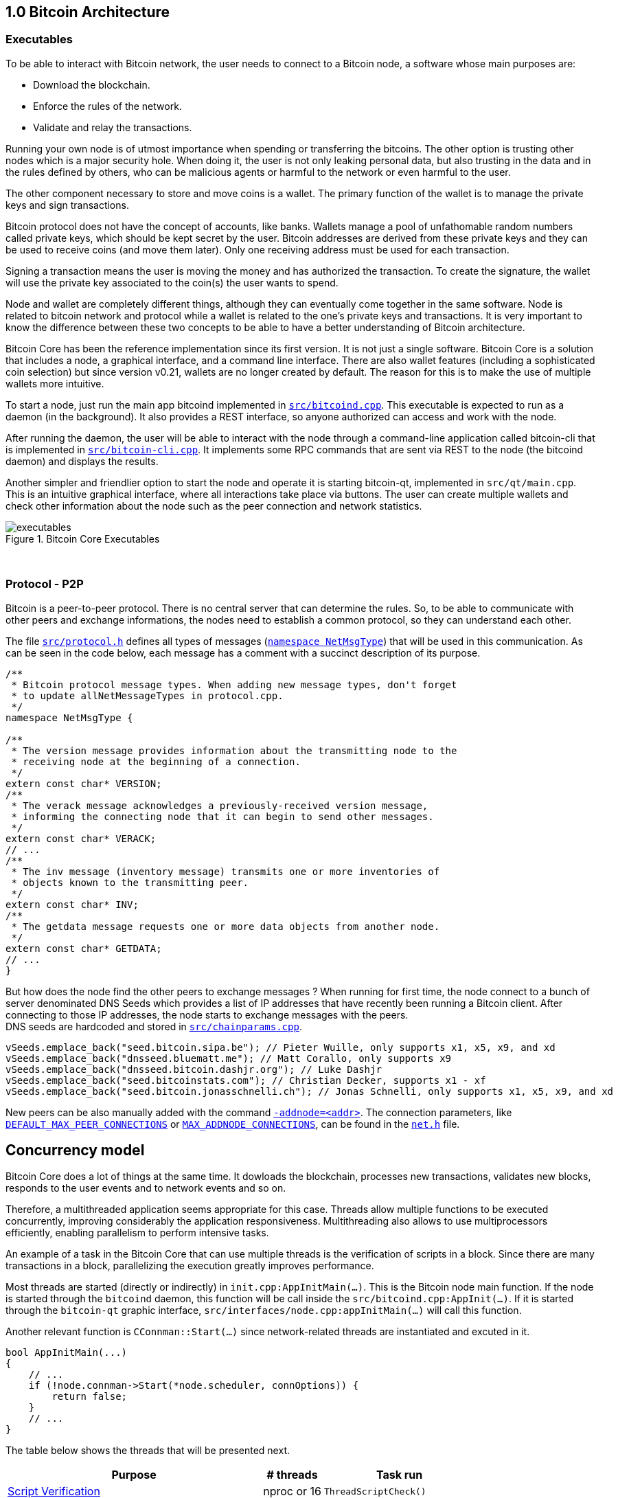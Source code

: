 [[bitcoin-architecture]]
== 1.0 Bitcoin Architecture

=== Executables

To be able to interact with Bitcoin network, the user needs to connect to a Bitcoin node, a software whose main purposes are:

* Download the blockchain.
* Enforce the rules of the network.
* Validate and relay the transactions.

Running your own node is of utmost importance when spending or transferring the bitcoins. The other option is trusting other nodes which is a major security hole. When doing it, the user is not only leaking personal data, but also trusting in the data and in the rules defined by others, who can be malicious agents or harmful to the network or even harmful to the user.

The other component necessary to store and move coins is a wallet. The primary function of the wallet is to manage the private keys and sign transactions.

Bitcoin protocol does not have the concept of accounts, like banks. Wallets manage a pool of unfathomable random numbers called private keys, which should be kept secret by the user. Bitcoin addresses are derived from these private keys and they can be used to receive coins (and move them later). Only one receiving address must be used for each transaction.

Signing a transaction means the user is moving the money and has authorized the transaction. To create the signature, the wallet will use the private key associated to the coin(s) the user wants to spend.

Node and wallet are completely different things, although they can eventually come together in the same software. Node is related to bitcoin network and protocol while a wallet is related to the one’s private keys and transactions. It is very important to know the difference between these two concepts to be able to have a better understanding of Bitcoin architecture.

Bitcoin Core has been the reference implementation since its first version. It is not just a single software. Bitcoin Core is a solution that includes a node, a graphical interface, and a command line interface. There are also wallet features (including a sophisticated coin selection) but since version v0.21, wallets are no longer created by default. The reason for this is to make the use of multiple wallets more intuitive.

To start a node, just run the main app bitcoind implemented in `https://github.com/bitcoin/bitcoin/blob/v0.21.0/src/bitcoind.cpp[src/bitcoind.cpp]`. This executable is expected to run as a daemon (in the background). It also provides a REST interface, so anyone authorized can access and work with the node.

After running the daemon, the user will be able to interact with the node through a command-line application called bitcoin-cli that is implemented in `https://github.com/bitcoin/bitcoin/blob/v0.21.0/src/bitcoin-cli.cpp[src/bitcoin-cli.cpp]`. It implements some RPC commands that are sent via REST to the node (the bitcoind daemon) and displays the results.

Another simpler and friendlier option to start the node and operate it is starting bitcoin-qt, implemented in `src/qt/main.cpp`. This is an intuitive graphical interface, where all interactions take place via buttons. The user can create multiple wallets and check other information about the node such as the peer connection and network statistics. 

// ---

.Bitcoin Core Executables
image::images/chapter_1_0/executables.svg[]
[CChainParams, align="center"]

{empty} +

=== Protocol - P2P

Bitcoin is a peer-to-peer protocol. There is no central server that can determine the rules. So, to be able to communicate with other peers and exchange informations, the nodes need to establish a common protocol, so they can understand each other.

The file `https://github.com/bitcoin/bitcoin/blob/v0.21.0/src/protocol.h[src/protocol.h]` defines all types of messages (`https://github.com/bitcoin/bitcoin/blob/v0.21.0/src/protocol.h#L62[namespace NetMsgType]`) that will be used in this communication. As can be seen in the code below, each message has a comment with a succinct description of its purpose.

[source,c++]  
----
/**
 * Bitcoin protocol message types. When adding new message types, don't forget
 * to update allNetMessageTypes in protocol.cpp.
 */
namespace NetMsgType {

/**
 * The version message provides information about the transmitting node to the
 * receiving node at the beginning of a connection.
 */
extern const char* VERSION;
/**
 * The verack message acknowledges a previously-received version message,
 * informing the connecting node that it can begin to send other messages.
 */
extern const char* VERACK;
// ...
/**
 * The inv message (inventory message) transmits one or more inventories of
 * objects known to the transmitting peer.
 */
extern const char* INV;
/**
 * The getdata message requests one or more data objects from another node.
 */
extern const char* GETDATA;
// ...
}
----

But how does the node find the other peers to exchange messages ? When running for first time, the node connect to a bunch of server denominated DNS Seeds which provides a list of IP addresses that have recently been running a Bitcoin client. After connecting to those IP addresses, the node starts to exchange messages with the peers. +
DNS seeds are  hardcoded and stored in `https://github.com/bitcoin/bitcoin/blob/v0.21.0/src/chainparams.cpp[src/chainparams.cpp]`.

[source,c++]  
----
vSeeds.emplace_back("seed.bitcoin.sipa.be"); // Pieter Wuille, only supports x1, x5, x9, and xd
vSeeds.emplace_back("dnsseed.bluematt.me"); // Matt Corallo, only supports x9
vSeeds.emplace_back("dnsseed.bitcoin.dashjr.org"); // Luke Dashjr
vSeeds.emplace_back("seed.bitcoinstats.com"); // Christian Decker, supports x1 - xf
vSeeds.emplace_back("seed.bitcoin.jonasschnelli.ch"); // Jonas Schnelli, only supports x1, x5, x9, and xd
----

New peers can be also manually added with the command `https://github.com/bitcoin/bitcoin/blob/v0.21.0/src/init.cpp#L442[-addnode=<addr>]`. The connection parameters, like `https://github.com/bitcoin/bitcoin/blob/v0.21.0/src/net.h#L78[DEFAULT_MAX_PEER_CONNECTIONS]` or `https://github.com/bitcoin/bitcoin/blob/v0.21.0/src/net.h#L64[MAX_ADDNODE_CONNECTIONS]`, can be found in the `https://github.com/bitcoin/bitcoin/blob/v0.21.0/src/net.h[net.h]` file.

== Concurrency model

Bitcoin Core does a lot of things at the same time. It dowloads the blockchain, processes new transactions, validates new blocks, responds to the user events and to network events and so on. 

Therefore, a multithreaded application seems appropriate for this case. Threads allow multiple functions to be executed concurrently, improving considerably the application responsiveness. Multithreading also allows to use multiprocessors efficiently, enabling parallelism to perform intensive tasks.

An example of a task in the Bitcoin Core that can use multiple threads is the verification of scripts in a block. Since there are many transactions in a block, parallelizing the execution greatly improves performance.

Most threads are started (directly or indirectly) in `init.cpp:AppInitMain(...)`. This is the Bitcoin node main function. If the node is started through the `bitcoind` daemon, this function will be call inside the `src/bitcoind.cpp:AppInit(...)`. If it is started through the `bitcoin-qt` graphic interface, `src/interfaces/node.cpp:appInitMain(...)` will call this function.

Another relevant function is  `CConnman::Start(...)` since network-related threads are instantiated and excuted in it.

[source,c++]  
----
bool AppInitMain(...)
{
    // ...
    if (!node.connman->Start(*node.scheduler, connOptions)) {
        return false;
    }
    // ...
}
----

The table below shows the threads that will be presented next.

[%autowidth]
|===
|Purpose | # threads | Task run

|<<script-verification>>
|nproc or 16
|`ThreadScriptCheck()`

|<<loading-blocks>>
|1
|`ThreadImport()`

|<<servicing-rpc-calls>>
|4 or more
|`ThreadHTTP()`

|<<load-peer-adresses-from-dns-seeds>>
|1
|`ThreadDNSAddressSeed()`

|<<send-and-receive-messages-to-and-from-peers>>
|1
|`ThreadSocketHandler()`

|<<initializing-network-connections>>
|1
|`ThreadOpenConnections()`


|<<opening-added-network-connections>>
|1
|`ThreadOpenAddedConnections()`

|<<process-messages-from-net-net-processing>>
|1
|`ThreadMessageHandler()`

|===


=== TraceThread

`https://github.com/bitcoin/bitcoin/blob/v0.21.0/src/util/system.h#L432[TraceThread]` is a wrapper for a function that just calls it once. It also names the thread and handles `https://github.com/bitcoin/bitcoin/blob/v0.21.0/src/util/system.h#L441[boost::thread_interrupted]` exception. In Bitcoin Core code, it is usually used as _fn_ argument to thread constructor `std::thread (Fn&& fn, Args&&... args)`. It is defined in `https://github.com/bitcoin/bitcoin/blob/v0.21.0/src/util/system.h[src/util/system.h]`.

[source,c++]  
----
template <typename Callable> void TraceThread(const char* name,  Callable func)
{
    util::ThreadRename(name);
    try
    {
        LogPrintf("%s thread start\n", name);
        func();
        LogPrintf("%s thread exit\n", name);
    }
    catch (const boost::thread_interrupted&)
    {
        LogPrintf("%s thread interrupt\n", name);
        throw;
    }
    catch (const std::exception& e) {
        PrintExceptionContinue(&e, name);
        throw;
    }
    catch (...) {
        PrintExceptionContinue(nullptr, name);
        throw;
    }
}
----

[[script-verification]]
=== Script Verification

The function that perform the script verification is `https://github.com/bitcoin/bitcoin/blob/v0.21.0/src/script/interpreter.cpp#L1937[bool src/script/interpreter.cpp:VerifyScript(...)]`. It is called in at least three points of the application:

* When the node receives a new transaction, which is handled by `https://github.com/bitcoin/bitcoin/blob/v0.21.0/src/net_processing.cpp#L2274[void src/net_processing.cpp:PeerManager::ProcessMessage(...)]` when the received message is a _tx_ type (`https://github.com/bitcoin/bitcoin/blob/v0.21.0/src/net_processing.cpp#L2940[if (msg_type == NetMsgType::TX)]`).

* When the node wants to broadcast a new transaction. It is done by `https://github.com/bitcoin/bitcoin/blob/v0.21.0/src/node/transaction.cpp#L29[TransactionError src/node/transaction.cpp:BroadcastTransaction(...)]`.

* When receiving a new block, `https://github.com/bitcoin/bitcoin/blob/v0.21.0/src/net_processing.cpp#L2274[void net_src/processing.cpp:PeerManager::ProcessMessage(...)]` will identify a _getblocks_ message type (`https://github.com/bitcoin/bitcoin/blob/v0.21.0/src/net_processing.cpp#L2754[if (msg_type == NetMsgType::GETBLOCKS)]`) and https://github.com/bitcoin/bitcoin/blob/v0.21.0/src/net_processing.cpp#L2779[will call] `https://github.com/bitcoin/bitcoin/blob/v0.21.0/src/validation.cpp#L2744[bool src/validation.cpp:CChainState::ActivateBestChain(...)]`.

In the fist two case, `https://github.com/bitcoin/bitcoin/blob/v0.21.0/src/validation.cpp#L1062[static bool validation.cpp:AcceptToMemoryPool(...)]` function is called to handle the new transaction, as can be seen in `https://github.com/bitcoin/bitcoin/blob/v0.21.0/src/net_processing.cpp#L3006[ProcessMessage(...)]` and `https://github.com/bitcoin/bitcoin/blob/v0.21.0/src/node/transaction.cpp#L66[BroadcastTransaction(...)]`. It will try to add the transaction to mempool. In the last case, the function that will handle the new block is `https://github.com/bitcoin/bitcoin/blob/v0.21.0/src/validation.cpp#L1946[bool src/validation.cpp:CChainState::ConnectBlock(...)]`. Both of them end up calling `https://github.com/bitcoin/bitcoin/blob/v0.21.0/src/validation.cpp#L1516[src/validation.cpp:bool CheckInputScripts(...)]`.

`https://github.com/bitcoin/bitcoin/blob/v0.21.0/src/validation.cpp#L1516[CheckInputScripts(...)]` validates the scripts of all the inputs of the `const CTransaction& tx` transaction passed as parameter. However, the relevant parameter in this context is the `https://github.com/bitcoin/bitcoin/blob/v0.21.0/src/validation.cpp#L201[std::vector<CScriptCheck> *pvChecks = nullptr]`. `https://github.com/bitcoin/bitcoin/blob/v0.21.0/src/validation.h#L252[CScriptCheck]` is a closure representing one script verification and it stores references to the spending transaction.

[source,c++]  
----
class CScriptCheck
{
    private:
        CTxOut m_tx_out;
        const CTransaction *ptxTo;
        unsigned int nIn;
        unsigned int nFlags;
        bool cacheStore;
        ScriptError error;
        PrecomputedTransactionData *txdata;
    // ...
}
----

The `https://github.com/bitcoin/bitcoin/blob/v0.21.0/src/validation.h#L252[CScriptCheck]` method that matters is the `https://github.com/bitcoin/bitcoin/blob/v0.21.0/src/validation.cpp#L1464[bool src/validation.cpp:CScriptCheck::operator()()]`. It overloads the operator `()` and perform the script validation (`https://github.com/bitcoin/bitcoin/blob/v0.21.0/src/validation.cpp#L1467[VerifyScript(...)]`).

[source,c++]  
----
bool CScriptCheck::operator()() {
    const CScript &scriptSig = ptxTo->vin[nIn].scriptSig;
    const CScriptWitness *witness = &ptxTo->vin[nIn].scriptWitness;
    return VerifyScript(scriptSig, m_tx_out.scriptPubKey, witness, nFlags, CachingTransactionSignatureChecker(ptxTo, nIn, m_tx_out.nValue, cacheStore, *txdata), &error);
}
----

So if the `https://github.com/bitcoin/bitcoin/blob/v0.21.0/src/validation.cpp#L1561[std::vector<CScriptCheck> *pvChecks]` is not null, the  `https://github.com/bitcoin/bitcoin/blob/v0.21.0/src/validation.cpp#L1516[CheckInputScripts(...)]` will add each script validation (`https://github.com/bitcoin/bitcoin/blob/v0.21.0/src/validation.cpp#L1560[CScriptCheck check]`) to the vector, so they can be executed in parallel. Otherwise, the script is verified immediately.

[source,c++]  
----
bool CheckInputScripts(const CTransaction& tx, ..., std::vector<CScriptCheck> *pvChecks) EXCLUSIVE_LOCKS_REQUIRED(cs_main)
{
    // ...
    for (unsigned int i = 0; i < tx.vin.size(); i++) {
        CScriptCheck check(txdata.m_spent_outputs[i], tx, i, flags, cacheSigStore, &txdata);
        if (pvChecks) {
            pvChecks->push_back(CScriptCheck());
            check.swap(pvChecks->back());
        } else if (!check()) {
            // ...
        }
        // ...
    }
    // ...
}
----

The only function that makes use of script validation parallelization is the aforementioned `https://github.com/bitcoin/bitcoin/blob/v0.21.0/src/validation.cpp#L1946[bool CChainState::ConnectBlock(...)]` due to the quantity of transactions in a block. If the `https://github.com/bitcoin/bitcoin/blob/v0.21.0/src/validation.cpp#L2134[g_parallel_script_checks]` is true, the script verification vector that has been filled in `CheckInputScripts(...)` is allocated in  `https://github.com/bitcoin/bitcoin/blob/v0.21.0/src/validation.cpp#L2134[CCheckQueueControl<CScriptCheck> control(...)]`. The `https://github.com/bitcoin/bitcoin/blob/v0.21.0/src/validation.cpp#L2218[control.Wait()]` initiates the their execution and wait for the end. +
`https://github.com/bitcoin/bitcoin/blob/v0.21.0/src/validation.cpp#L135[g_parallel_script_checks]` is a global parameter and it will be better detailed soon.

[source,c++]  
----
bool CChainState::ConnectBlock(const CBlock& block, ...)
{
    // ...
    CCheckQueueControl<CScriptCheck> control(fScriptChecks && g_parallel_script_checks ? &scriptcheckqueue : nullptr);
    // ...

    for (unsigned int i = 0; i < block.vtx.size(); i++)
    {
        if (!tx.IsCoinBase())
        {
            std::vector<CScriptCheck> vChecks;
            if (!CheckInputScripts(tx,..., g_parallel_script_checks ? &vChecks : nullptr)) { /*...*/ }
            control.Add(vChecks);  
        }
    }

    if (!control.Wait()) {
        LogPrintf("ERROR: %s: CheckQueue failed\n", __func__);
        return state.Invalid(BlockValidationResult::BLOCK_CONSENSUS, "block-validation-failed");
    }
}
----

The code that will be excute the work (in this case, it is the script verification) can be found in `https://github.com/bitcoin/bitcoin/blob/v0.21.0/src/checkqueue.h#L66[bool src/checkqueue.h:CCheckQueue::Loop(...)]`.

[source,c++]  
----
template <typename T>
class CCheckQueue
{
private:
    /** Internal function that does bulk of the verification work. */
    bool Loop(bool fMaster = false)
    {
        // ...
        do {
            // ...
            // execute work
            for (T& check : vChecks)
                if (fOk)
                    fOk = check();
            vChecks.clear();
        } while (true);
}
----

The number of script-checking threads is defined in `https://github.com/bitcoin/bitcoin/blob/v0.21.0/src/init.cpp#L1263[init.cpp:AppInitMain(...)]`. The user can set the number of the threads using the argument `https://github.com/bitcoin/bitcoin/blob/v0.21.0/src/init.cpp#L418[-par]`. If the number is negative, it will limit the threads. +
If the user does not pass the `https://github.com/bitcoin/bitcoin/blob/v0.21.0/src/init.cpp#L418[-par]` parameter, `https://github.com/bitcoin/bitcoin/blob/v0.21.0/src/util/system.cpp#L1277[src/util/system.cpp:GetNumCores()]` is called to get the number of concurrent threads supported by the implementation. Then 1 is subtracted from this number because the the main thread is already being  used. `https://github.com/bitcoin/bitcoin/blob/v0.21.0/src/util/system.cpp#L1277[GetNumCores()]` is just a wrapper for C++ standard function `std::thread::hardware_concurrency()`. +
There is also a maximum number of dedicated script-checking threads allowed, that is 15 (`https://github.com/bitcoin/bitcoin/blob/v0.21.0/src/validation.h#L70[MAX_SCRIPTCHECK_THREADS]`).
Note that `https://github.com/bitcoin/bitcoin/blob/v0.21.0/src/init.cpp#L1333[g_parallel_script_checks]` is set to true, allowing parallelization in the `https://github.com/bitcoin/bitcoin/blob/v0.21.0/src/validation.cpp#L1946[ConnectBlock(...)]` function.

[source,c++]  
----
bool AppInitMain(...)
{
    //...
    int script_threads = args.GetArg("-par", DEFAULT_SCRIPTCHECK_THREADS);
    if (script_threads <= 0) {
        // -par=0 means autodetect (number of cores - 1 script threads)
        // -par=-n means "leave n cores free" (number of cores - n - 1 script threads)
        script_threads += GetNumCores();
    }

    // Subtract 1 because the main thread counts towards the par threads
    script_threads = std::max(script_threads - 1, 0);

    // Number of script-checking threads <= MAX_SCRIPTCHECK_THREADS
    script_threads = std::min(script_threads, MAX_SCRIPTCHECK_THREADS);

    LogPrintf("Script verification uses %d additional threads\n", script_threads);
    if (script_threads >= 1) {
        g_parallel_script_checks = true;
        for (int i = 0; i < script_threads; ++i) {
            threadGroup.create_thread([i]() { return ThreadScriptCheck(i); });
        }
    }
    //...
}
----

And finally the command `https://github.com/bitcoin/bitcoin/blob/v0.21.0/src/init.cpp#L1335[ThreadScriptCheck(i)]` simply initiates a new worker thread one or several times, according to the `https://github.com/bitcoin/bitcoin/blob/v0.21.0/src/init.cpp#L1318[script_threads]` value. Its implementation can be found in `https://github.com/bitcoin/bitcoin/blob/v0.21.0/src/validation.cpp#L1823[src/validation.cpp]`.

[source,c++]  
----
static CCheckQueue<CScriptCheck> scriptcheckqueue(128);

void ThreadScriptCheck(int worker_num) {
    util::ThreadRename(strprintf("scriptch.%i", worker_num));
    scriptcheckqueue.Thread();
}
----

Therefore, these are the main steps in verifying the script. However, there is already a change after version v0.21, making it more efficient and reducing the dependency on `boost / thread`. It can be verified in the  https://github.com/bitcoin/bitcoin/pull/18710[PR #18710]. There is also an interesting https://github.com/bitcoin/bitcoin/blob/v0.21.0/src/test/checkqueue_tests.cpp[CCheckQueue unit tests], implemented in the https://github.com/bitcoin/bitcoin/pull/9497/files[PR #9497].

[[loading-blocks]]
=== Loading Blocks

One of the first thing the node need to do is load the blocks and decides which chain to work.

The thread `g_load_block` invoke the function `void ThreadImport(...)` to load the blocks on startup. If the user is rebuilding the blockchain index (`-reindex`) or is loading blocks directly from files (`-loadblock`), it will be handled in this thread. After loading the blocks, it tries to find the best chain in `CChainState::ActivateBestChain(...)`.

It happens in the `init.cpp:AppInitMain(...)`.

[source,c++]  
----
std::vector<fs::path> vImportFiles;
for (const std::string& strFile : args.GetArgs("-loadblock")) {
    vImportFiles.push_back(strFile);
}

g_load_block = std::thread(&TraceThread<std::function<void()>>, "loadblk", [=, &chainman, &args] {
    ThreadImport(chainman, vImportFiles, args);
});
----

[[servicing-rpc-calls]]
=== Servicing RPC Calls

To allow user to interact with the node, an HTTP server should be enabled to process the requests. In order to do it, the `init.cpp:AppInitServers(...)` calls `httpserver.cpp:InitHTTPServer()` that, as the name implies, initializes the server and `httpserver.cpp:StartHTTPServer()` that constructs new thread objects.

`g_thread_http` is event dispatcher thread, that manages the http event loop. It is interrupted when  InterruptHTTPServer() is called.

`g_thread_http_workers` distributes the work over multiple threads and handles longer requests off the event loop thread. `HTTPWorkQueueRun` is a simple wrapper to set thread name and run work queue. The number of the threads to service RPC calls is defined by the configuration argument `-rpcthreads` or `httpserver.h:DEFAULT_HTTP_THREADS=4`, whichever is greater.

[source,c++]  
----
static std::thread g_thread_http;
static std::vector<std::thread> g_thread_http_workers;

void StartHTTPServer()
{
    LogPrint(BCLog::HTTP, "Starting HTTP server\n");
    int rpcThreads = std::max((long)gArgs.GetArg("-rpcthreads", DEFAULT_HTTP_THREADS), 1L);
    LogPrintf("HTTP: starting %d worker threads\n", rpcThreads);
    g_thread_http = std::thread(ThreadHTTP, eventBase);

    for (int i = 0; i < rpcThreads; i++) {
        g_thread_http_workers.emplace_back(HTTPWorkQueueRun, workQueue, i);
    }
}
----

[[load-peer-adresses-from-dns-seeds]]
=== Load Peer Adresses From DNS Seeds

As said before, the node initially queries the hardcoded DNS Seeds to find new peers to connect to.

`net.h:std::thread threadDNSAddressSeed` is a thread created with `CConnman::ThreadDNSAddressSeed(...)` wrapped into `TraceThread(...)`. It will run once when node starts.

It is called in `init.cpp:AppInitMain(...)` function when the command `node.connman->Start(*node.scheduler, connOptions)` is executed.

Note if a particular list is provided in the configuration parameters (`-dnsseed`), this thread will not be instantiated.

[source,c++]  
----
if (!gArgs.GetBoolArg("-dnsseed", true))
    LogPrintf("DNS seeding disabled\n");
else
    threadDNSAddressSeed = std::thread(&TraceThread<std::function<void()> >, "dnsseed", std::function<void()>(std::bind(&CConnman::ThreadDNSAddressSeed, this)));
----

[[send-and-receive-messages-to-and-from-peers]]
=== Send And Receive Messages To And From Peers

`std::thread threadSocketHandler` is created using `CConnman::ThreadSocketHandler()` method wrapped into `TraceThread(...)`.

[source,c++]  
----
bool CConnman::Start(...)
{
    threadSocketHandler = std::thread(&TraceThread<std::function<void()> >, "net", std::function<void()>(std::bind(&CConnman::ThreadSocketHandler, this)));
}
----

It seems strange at first, because `TraceThread(...)` ensures unique execution and the node will send and receive messages several time while connected, not just one time.

But a close look into the `CConnman::ThreadSocketHandler()` code shows it has  a loop that keeps running until be eventually interrupted by the `interruptNet` flag.

[source,c++]  
----
void CConnman::ThreadSocketHandler()
{
    while (!interruptNet)
    {
        DisconnectNodes();
        NotifyNumConnectionsChanged();
        SocketHandler();
    }
}
----

This flag is set `false` only in the `CConnman::Interrupt()` that interrupts all the connections.

`CConnman::DisconnectNodes()` disconnect any connected nodes if the `fNetworkActive` is false. It can be disabled/enabled by `setnetworkactive` RPC command. The function also disconnects unused nodes and delete disconnected nodes.

`NotifyNumConnectionsChanged()` updates the nubmer of connections and ,if the client interface is enabled, it notifies when the number of connections change.

`SocketHandler()` handles socket connections, incoming messages (`pnode->vRecvMsg`) and the messages to send (`pnode->cs_vSend`);

[[initializing-network-connections]]
=== Initializing Network Connections

The thread `std::thread threadOpenConnections` opens and manages connections to other peers. Before instantiating this thread, it is checked if the application is started with `-connect=0` or `-connect=<ip>`. +
If `-connect` is set to 0, this `threadOpenConnections` thread will not be created. +
If an specific IP is set, there will be only one active outbound connection and with that IP. +
If the `-connect` parameter is not passed, all the outbound network connections will be initiate.

[source,c++]  
----
if (connOptions.m_use_addrman_outgoing || !connOptions.m_specified_outgoing.empty())
        threadOpenConnections = std::thread(&TraceThread<std::function<void()> >, "opencon", std::function<void()>(std::bind(&CConnman::ThreadOpenConnections, this, connOptions.m_specified_outgoing)));
----

The total number of outbound connection `m_max_outbound` is defined in `src/net.h`. It usually will be 11, the sum of the full relay (8), block relay (2) only and feeler (1) connections.

[source,c++]  
----
/** Maximum number of automatic outgoing nodes over which we'll relay everything (blocks, tx, addrs, etc) */
static const int MAX_OUTBOUND_FULL_RELAY_CONNECTIONS = 8;
/** Maximum number of addnode outgoing nodes */
static const int MAX_ADDNODE_CONNECTIONS = 8;
/** Maximum number of block-relay-only outgoing connections */
static const int MAX_BLOCK_RELAY_ONLY_CONNECTIONS = 2;
/** Maximum number of feeler connections */
static const int MAX_FEELER_CONNECTIONS = 1;

void Init(...) {
    m_max_outbound = m_max_outbound_full_relay + m_max_outbound_block_relay + nMaxFeeler;
}
----

The use of `-connect=0` to disable automatic outbound connections has been implemented in https://bitcoin.org/en/release/v0.14.0#p2p-protocol-and-network-code[v0.14], with the the https://github.com/bitcoin/bitcoin/pull/9002[PR #9002].

[[opening-added-network-connections]]
=== Opening Added Network Connections

`std::thread threadMessageHandler` is created using `CConnman::ThreadOpenAddedConnections` wrapped into `TraceThread(...)`.

`CConnman::ThreadOpenAddedConnections()` calls `CConnman::GetAddedNodeInfo()` to retrieve the nodes that has been` added manually and try to open connection with them calling `OpenNetworkConnection(...)`.

[source,c++]  
----
// Initiate manual connections
threadOpenAddedConnections = std::thread(&TraceThread<std::function<void()> >, "addcon", std::function<void()>(std::bind(&CConnman::ThreadOpenAddedConnections, this)));
----

[[process-messages-from-net-net-processing]]
=== Process Messages from `net` -> `net_processing`

When the node starts, `init.cpp:AppInitMain(...)` calls `node.connman->Start(*node.scheduler, connOptions)`.

`std::thread threadMessageHandler` is created using `CConnman::ThreadMessageHandler` wrapped into `TraceThread(...)`.

[source,c++]  
----
bool CConnman::Start(...)
{
    // Process messages
    threadMessageHandler = std::thread(&TraceThread<std::function<void()> >, "msghand", std::function<void()>(std::bind(&CConnman::ThreadMessageHandler, this)));
}
----

As already seen in <<send-and-receive-messages-to-and-from-peers>>, this code will not be executed once. `TraceThread(...)` ensures unique execution but the `CConnman::ThreadMessageHandler()` has a loop that keeps running until be eventually interrupted by the `flagInterruptMsgProc` flag.

This flag is set `true` only in the `CConnman::Interrupt()` that interrupts all connections.

[source,c++]  
----
void CConnman::ThreadMessageHandler()
{
    while (!flagInterruptMsgProc)
    {
        // ...

        for (CNode* pnode : vNodesCopy)
        {
            if (pnode->fDisconnect)
                continue;

            // Receive messages
            bool fMoreNodeWork = m_msgproc->ProcessMessages(pnode, flagInterruptMsgProc);
            // ...
            // Send messages
            {
                LOCK(pnode->cs_sendProcessing);
                m_msgproc->SendMessages(pnode);
            }
            // ...
        }

        // ...
    }
}
----

[[notification-mechanism]]
=== Notifications Mechanism (`ValidationInterface`)

A lot of event happen at same time in Bitcoin Core: new messages arrive all the time, are processed and sometime, announcements need to be made. For example, if a wallet is connected to Bitcoin Core and a transaction related to this wallet arrives, the wallet needs to be notified; when a new block arrives, the chain and the wallet need to be updated; transaction can also be removed from mempool and it needs to be notified and so on.

In a good software architecture, the components that trigger notifications and those that listen to them are completely decoupled. The message producer sends the notification to the listeners, but it does not know (and does not care) how the message will be processed by the recipient. The sender's main concern should be to ensure that the message is delivered and to do this asynchronously, so as not to block any execution.

A known pattern for asynchronous message service is called _message queue_. When a relevant event is triggered, a message will be are stored on the queue until they are processed by the consumer and deleted. The class that implement this kind of service in Bitcoin Core is the `CScheduler` and the method that keeps the queue running is `void CScheduler::serviceQueue()`. The queue service is started as soon as the application is initiated on `AppInitMain(...)`. This service will be more detailed later.

[source,c++]  
----
bool AppInitMain(...)
{
    // Start the lightweight task scheduler thread
    threadGroup.create_thread([&] { TraceThread("scheduler", [&] { node.scheduler->serviceQueue(); }); });
}
----

In Bitcoin Core, there are two main classes that implements the notification between the components, the `CValidationInterface`, that works as notification receivers (also known as _subscribers_ ) and the `CMainSignals`, that works as unique notification sender (also known as _publisher_). When some event needs to be published, the message is sent by `static CMainSignals g_signals` to all the subscribers.

// Not ZMQ

`CValidationInterface` is the interface that any class interested in listening to the events should implement. The events are: `UpdatedBlockTip`, `TransactionAddedToMempool`, `TransactionRemovedFromMempool`, `BlockConnected`, `BlockDisconnected, `ChainStateFlushed`, `BlockChecked` and `NewPoWValidBlock`. 

[source,c++]  
----
class CValidationInterface {
protected:
    ~CValidationInterface() = default;
    virtual void UpdatedBlockTip(const CBlockIndex *pindexNew, const CBlockIndex *pindexFork, bool fInitialDownload) {}

    virtual void TransactionAddedToMempool(const CTransactionRef& tx, uint64_t mempool_sequence) {}

    virtual void TransactionRemovedFromMempool(const CTransactionRef& tx, MemPoolRemovalReason reason, uint64_t mempool_sequence) {}
    
    virtual void BlockConnected(const std::shared_ptr<const CBlock> &block, const CBlockIndex *pindex) {}
    
    virtual void BlockDisconnected(const std::shared_ptr<const CBlock> &block, const CBlockIndex* pindex) {}
    
    virtual void ChainStateFlushed(const CBlockLocator &locator) {}
    
    virtual void BlockChecked(const CBlock&, const BlockValidationState&) {}
    
    virtual void NewPoWValidBlock(const CBlockIndex *pindex, const std::shared_ptr<const CBlock>& block) {};
    friend class CMainSignals;
};
----

All of these methods represent the events and although they are defined as `virtual`, they have an empty default implementation `{}`. So the subclasses only needs to implement the methods / events that matter.

The classes that implement them are `src/net_processing.h:PeerManager`, `src/index/base.h:BaseIndex`, `src/interfaces/chain.cpp:NotificationsProxy`, `src/rpc/mining.cpp:submitblock_StateCatcher` and `src/zmq/zmqnotificationinterface:CZMQNotificationInterface`.

The code below shows `PeerManager` implementing `CValidationInterface`. Note that the class does not implement the `TransactionAddedToMempool`, `TransactionRemovedFromMempool`,  `ChainStateFlushed`, what means it have no interest in these events.

[source,c++]  
----
class PeerManager final : public CValidationInterface, public NetEventsInterface {
    /**
     * Overridden from CValidationInterface.
     */
    void BlockConnected(const std::shared_ptr<const CBlock>& pblock, const CBlockIndex* pindexConnected) override;
    void BlockDisconnected(const std::shared_ptr<const CBlock> &block, const CBlockIndex* pindex) override;
    /**
     * Overridden from CValidationInterface.
     */
    void UpdatedBlockTip(const CBlockIndex *pindexNew, const CBlockIndex *pindexFork, bool fInitialDownload) override;
    /**
     * Overridden from CValidationInterface.
     */
    void BlockChecked(const CBlock& block, const BlockValidationState& state) override;
    /**
     * Overridden from CValidationInterface.
     */
    void NewPoWValidBlock(const CBlockIndex *pindex, const std::shared_ptr<const CBlock>& pblock) override;
    // ..
}
----

But it is not enough to just implement those methods. To be able to listen to these events, it is necessary to register them as subscribers of `CMainSignals`, which is the unique publisher, so they can receive the notifications. It is done registering the `CValidationInterface` object through the `RegisterSharedValidationInterface(...)` or `RegisterValidationInterface(...)` functions.

`PeerManager`, `BaseIndex`, `CZMQNotificationInterface` use `RegisterValidationInterface(...)` while `NotificationsProxy`, `submitblock_StateCatcher` use `RegisterSharedValidationInterface(...)`. The codes below illustrate this.

[source,c++]  
----
bool AppInitMain(...)
{
    // ...
    node.peerman.reset(new PeerManager(chainparams, *node.connman, node.banman.get(), *node.scheduler, chainman, *node.mempool));
    RegisterValidationInterface(node.peerman.get());
    // ...
#if ENABLE_ZMQ
    g_zmq_notification_interface = CZMQNotificationInterface::Create();

    if (g_zmq_notification_interface) {
        RegisterValidationInterface(g_zmq_notification_interface);
    }
#endif
    //...
}
----
[source,c++]  
----
static RPCHelpMan submitblock()
{
    // ...
    auto sc = std::make_shared<submitblock_StateCatcher>(block.GetHash());
    RegisterSharedValidationInterface(sc);
    bool accepted = EnsureChainman(request.context).ProcessNewBlock(Params(), blockptr, /* fForceProcessing */ true, /* fNewBlock */ &new_block);
    UnregisterSharedValidationInterface(sc);
    // ...
}
----

Calling any of the two methods has the same effect. `RegisterValidationInterface(...)` receives raw pointer as parameter, then convert it to a shared pointer with empty block control and send it to the `RegisterSharedValidationInterface(...)`. Note that the NotificationsProxy` and `submitblock_StateCatcher` classes, that call directly `RegisterSharedValidationInterface(...)`  use `std::make_shared` to wrap the argument in a `std::shared_ptr`. The others call `RegisterValidationInterface(...)`. +
Using shared pointers instead of raw pointers ensures the pointer is only deleted when the last reference is deleted. More details can be found in the https://github.com/bitcoin/bitcoin/pull/18338[PR #18338].

[source,c++]  
----
void RegisterSharedValidationInterface(std::shared_ptr<CValidationInterface> callbacks)
{
    // Each connection captures the shared_ptr to ensure that each callback is
    // executed before the subscriber is destroyed. For more details see #18338.
    g_signals.m_internals->Register(std::move(callbacks));
}

void RegisterValidationInterface(CValidationInterface* callbacks)
{
    // Create a shared_ptr with a no-op deleter - CValidationInterface lifecycle
    // is managed by the caller.
    RegisterSharedValidationInterface({callbacks, [](CValidationInterface*){}});
}
----

To register a new subscriber, `RegisterSharedValidationInterface(...)` calls `g_signals.m_internals->Register(...)`. +
`g_signals` is a static `CMainSignals` that, as said before, is the unique publisher and `m_internals` is `MainSignalsInstance` struct.

This struct has two important properties: `std::list<ListEntry> m_list` and `SingleThreadedSchedulerClient m_schedulerClient`. The first one is the list that stores the references for all the subscribers (objects that implement `CValidationInterface` interface) and the second one queues the messages to be sent and executes them serially.

[source,c++]  
----
struct MainSignalsInstance {
private:
    struct ListEntry { std::shared_ptr<CValidationInterface> callbacks; int count = 1; };
    std::list<ListEntry> m_list GUARDED_BY(m_mutex);
    // ...
public:
    SingleThreadedSchedulerClient m_schedulerClient;

    void Register(std::shared_ptr<CValidationInterface> callbacks)
    {
        // Register a new CValidationInterface subscriber
    }

    // ...
}
----

`CMainSignals` is the class that broadcast the notifications to all the subscribers. Note the some methods of this class have the same name of the `CValidationInterface` class. This way, it is easy to identify which event is being triggered, since both the publisher and the subscriber use the same name for the methods. Note that `CMainSignals` _does not_ implement `CValidationInterface`, the methods having the same name is just a design decision.

[source,c++]  
----
class CMainSignals {
private:
    std::unique_ptr<MainSignalsInstance> m_internals;

    // ...

public:
    
    // ...

    void UpdatedBlockTip(const CBlockIndex *, const CBlockIndex *, bool fInitialDownload);
    void TransactionAddedToMempool(const CTransactionRef&, uint64_t mempool_sequence);
    void TransactionRemovedFromMempool(const CTransactionRef&, MemPoolRemovalReason, uint64_t mempool_sequence);
    void BlockConnected(const std::shared_ptr<const CBlock> &, const CBlockIndex *pindex);
    void BlockDisconnected(const std::shared_ptr<const CBlock> &, const CBlockIndex* pindex);
    void ChainStateFlushed(const CBlockLocator &);
    void BlockChecked(const CBlock&, const BlockValidationState&);
    void NewPoWValidBlock(const CBlockIndex *, const std::shared_ptr<const CBlock>&);
};
----

To notify each of the subscribers, the `MainSignalsInstance m_internals` iterates each `CValidationInterface` element (which is also called `callback`) and constructs a lambda with the params that the message have (in case of `TransactionAddedToMempool`, they are the `tx` and `mempool_sequence`). The lambda body is the execution of `CValidationInterface::TransactionAddedToMempool(...)`. Instead of running the lambda immediately, it is allocated in the `SingleThreadedSchedulerClient m_schedulerClient` to be executed serially.

[source,c++]  
----
#define ENQUEUE_AND_LOG_EVENT(event, fmt, name, ...)           \
    do {                                                       \
        auto local_name = (name);                              \
        LOG_EVENT("Enqueuing " fmt, local_name, __VA_ARGS__);  \
        m_internals->m_schedulerClient.AddToProcessQueue([=] { \
            LOG_EVENT(fmt, local_name, __VA_ARGS__);           \
            event();                                           \
        });                                                    \
    } while (0)
// ...
void CMainSignals::TransactionAddedToMempool(const CTransactionRef& tx, uint64_t mempool_sequence) {
    auto event = [tx, mempool_sequence, this] {
        m_internals->Iterate([&](CValidationInterface& callbacks) { callbacks.TransactionAddedToMempool(tx, mempool_sequence); });
    };
    ENQUEUE_AND_LOG_EVENT(event, "%s: txid=%s wtxid=%s", __func__,
                          tx->GetHash().ToString(),
                          tx->GetWitnessHash().ToString());
}
----

And finally, to trigger an event, it is only needed to call `GetMainSignals().[event_name]`. The `MemPoolAccept::AcceptSingleTransaction` function below illustrates it, sending the notification that a new transaction is added to mempool, passing as parameters the transaction and the mempool sequence.

[source,c++]  
----
bool MemPoolAccept::AcceptSingleTransaction(const CTransactionRef& ptx, ATMPArgs& args)
{
    // ...

    GetMainSignals().TransactionAddedToMempool(ptx, m_pool.GetAndIncrementSequence());

    return true;
}
----

The diagram below shows the notifications classes (and some of their fields) presented so far.

.Notification Class Diagram
image::images/chapter_1_0/notification_classes.svg[]
[CChainParams, align="center"]

=== Regions

// table

|===
|Files | Layer| Description

|<<nethcpp>>
|Network
|It handles node communication with the P2P network

|<<net_processinghcpp>>
|Network Processing
|It adapts the incoming network messages to Validation layer

|<<validationhcpp>>
|Validation
|It handles modifying in-memory data structures for chainstate and transactions

|===

[[nethcpp]]
=== `net.{h,cpp}`

// std::unique_ptr<CAddrMan> addrman;
// std::unique_ptr<CConnman> connman;
// std::unique_ptr<PeerManager> peerman;
// std::unique_ptr<BanMan> banman;
// std::unique_ptr<CScheduler> scheduler;

The `src/net.{h,cpp}` files implement the most basic network level. It is the "bottom" of the Bitcoin Core stack. It handles node communication with the P2P network.

// node.connman = std::make_unique<CConnman>(GetRand(std::numeric_limits<uint64_t>::max()), GetRand(std::numeric_limits<uint64_t>::max()), *node.addrman, args.GetBoolArg("-networkactive", true));
// nSeed0 & nSeed1In - id

The network connection is enabled when `!node.connman->Start(*node.scheduler, connOptions)` is called in the application main function `src.cpp:AppInitMain(...)`. The `node` variable refers to the `struct NodeContext`. It is a struct containing references to chain state and connection state. This is used by the init function, RPC, GUI and test code to pass object references around
without needing to declare the same variables and parameters repeatedly, or to use globals. The struct is defined in `src/node/context.h`.

Before this struct was created, the global variable `g_conman` was used to manage the connection. But using global variables reduces the modularity and flexibility of the program, so the https://github.com/bitcoin/bitcoin/pull/16839[PR #16839] has got rid of the some global variables and has made `g_conman` a NodeContext member (now it is called `connman`).

[source,c++]  
----
struct NodeContext {
    std::unique_ptr<CAddrMan> addrman;
    std::unique_ptr<CConnman> connman;
    std::unique_ptr<CTxMemPool> mempool;
    std::unique_ptr<CBlockPolicyEstimator> fee_estimator;
    std::unique_ptr<PeerManager> peerman;
    // ...
}
----

The `connOptions` parameter is a `CConnman::Options` object. It stores many of configurable network parameters the user can define when starting the node. If no parameters are defined, the default values are in `net.h`.

[source,c++]  
----
// src/init.cpp
bool AppInitMain(...)
{
    // ...
    CConnman::Options connOptions;
    connOptions.nLocalServices = nLocalServices;
    connOptions.nMaxConnections = nMaxConnections;
    connOptions.m_max_outbound_full_relay = std::min(MAX_OUTBOUND_FULL_RELAY_CONNECTIONS, connOptions.nMaxConnections);
    connOptions.m_max_outbound_block_relay = std::min(MAX_BLOCK_RELAY_ONLY_CONNECTIONS, connOptions.nMaxConnections-connOptions.m_max_outbound_full_relay);
    connOptions.nMaxAddnode = MAX_ADDNODE_CONNECTIONS;
    connOptions.nMaxFeeler = MAX_FEELER_CONNECTIONS;
    // ...
}
----

The `scheduler` parameter is a `CScheduler` object. In this function, it is used to schedule how often the peer IP addresses will be stored on the disk. In this case, it is 15 minutes, as defined in the `DUMP_PEERS_INTERVAL` variable.  The file that stores information about the peers is called `peers.dat`.

The function `bool CConnman::Start(...)` loads the addresses from peers.dat and stores them in `CAddrMan& addrman` variable. `CAddrMan` has a table with information about all stored peers, the `std::map<int, CAddrInfo> mapInfo`, and oanther field with the peers ID and their network addresses, the `std::map<CNetAddr, int> mapAddr`.

Then, the file `anchors.dat` is deserialized. This file contains addresses that were saved during the previous clean shutdown. 
The node will attempt to make block-relay-only connections to them.
These addresses are stored in `std::vector<CAddress> m_anchors`.

The reason there are two files is a risk mitigation measure implemented in the https://github.com/bitcoin/bitcoin/pull/15759[PR #15759] and the https://github.com/bitcoin/bitcoin/pull/17428[PR #17428]. The first change was motivated by the https://arxiv.org/pdf/1812.00942.pdf[TxProbe] paper, which  describes that transaction relay leaks information that adversaries can use to infer the network topology. The second one was motivated by the https://eprint.iacr.org/2015/263.pdf[Eclipse Attack] paper, that presents an attack that allows an adversary controlling a sufficient number of IP addresses to monopolize all connections to and from a victim bitcoin node.

The connection to the peers from `anchors.dat` is called block-relay-only and to the peers from `peers.dat` is called outbound-full-relay. The first type only relays blocks/block headers and the second one, includes all messages type.

[source,c++]  
----
bool CConnman::Start(CScheduler& scheduler, const Options& connOptions)
{
    // ...
    // Load addresses from peers.dat
    int64_t nStart = GetTimeMillis();
    {
        CAddrDB adb;
        if (adb.Read(addrman))
            LogPrintf("Loaded %i addresses from peers.dat  %dms\n", addrman.size(), GetTimeMillis() - nStart);
        else {
            addrman.Clear(); // Addrman can be in an inconsistent state after failure, reset it
            LogPrintf("Recreating peers.dat\n");
            DumpAddresses();
        }
    }

    if (m_use_addrman_outgoing) {
        // Load addresses from anchors.dat
        m_anchors = ReadAnchors(GetDataDir() / ANCHORS_DATABASE_FILENAME);
        if (m_anchors.size() > MAX_BLOCK_RELAY_ONLY_ANCHORS) {
            m_anchors.resize(MAX_BLOCK_RELAY_ONLY_ANCHORS);
        }
        LogPrintf("%i block-relay-only anchors will be tried for connections.\n", m_anchors.size());
    }
    // ...
}
----

Then, the `threadSocketHandler` is started. It enable the node to accept new connections (function `CConnman::AcceptConnection(...)`), to receive and send data.

Next, the following threads are initiated sequentially:   `threadDNSAddressSeed`, `threadOpenAddedConnections`, `ThreadOpenConnections` and the `ThreadMessageHandler`.

The first one checks if the node was able to connect successfully to at least 2 peers loaded from the files. If so, it skips querying DNS and the thread execution finishes. If there is a reasonable number of peers in `CAddrMan& addrman`, it is spent some time trying them first. This improves user privacy by creating fewer identifying DNS requests, reduces trust by giving seeds less influence on the network topology, and reduces traffic to the seeds.

The `threadOpenAddedConnections` calls `GetAddedNodeInfo()` to get informations about the nodes added using the RPC "addnode" RPC command. These nodes are stored in the `CConnman` member field `std::vector<std::string> vAddedNodes`, that is protected by `cs_vAddedNodes` mutex. `ThreadOpenAddedConnections()` is a infinite loop that checks the if an added addresses is connected and tries to connect if it is not.

`ThreadOpenConnections` tries to open connections to the peers. Opening block-relay connections to addresses from anchors.dat gets the highest priority. Then opening outbound-full-relay is the priority until the node's full-relay capacity is hit.

And finally, `ThreadMessageHandler` is the thread that receives messages, process them in `src/net_processing.cpp:PeerManagerImpl::ProcessMessages(...)` and send messages to the peers.

[[net_processinghcpp]]
=== `net_processing.{h,cpp}`

The main class of this region is the `PeerManagerImpl`. It implements three interfaces: `CValidationInterface`, `NetEventsInterface` and `PeerManager`. 
The `CValidationInterface` was already discussed in <<notification-mechanism>>, `NetEventsInterface` is about handling network event triggered by the peers, like initializing or removing a peer. And `PeerManager` interface is high level interaction with the peer such as processing their messages, managing peer's misbehavior score or relaying transaction.

.Class PeerManagerImpl
image::images/chapter_1_0/PeerManagerImpl.svg[]
[PeerManagerImpl, align="center"]

{empty} +
// Add PeerManagerImpl code
Note that there are two methods with very similiar names: `bool PeerManagerImpl::ProcessMessages(...)` and `void PeerManagerImpl::ProcessMessage(...).` The first thing to observe that they are from diferent interfaces. The first method comes from the `NetEventsInterface` interface and the second one, from `PeerManager` interface.

`bool PeerManagerImpl::ProcessMessages(...)` is a lower level method that is called by the previous region. It firstly checks if there are _getdata_ requests from the peer and in that event, it calls `PeerManagerImpl::ProcessGetData(...)`. Then, it check for orphan transaction and calls `PeerManagerImpl::ProcessOrphanTx(...)` if so. If neither of these is the case, the `PeerManagerImpl::ProcessMessage(...)` function will be called.

[source,c++]  
----
bool PeerManagerImpl::ProcessMessages(...)
{
    bool fMoreWork = false;

    PeerRef peer = GetPeerRef(pfrom->GetId());
    if (peer == nullptr) return false;

    {
        LOCK(peer->m_getdata_requests_mutex);
        if (!peer->m_getdata_requests.empty()) {
            ProcessGetData(*pfrom, *peer, interruptMsgProc);
        }
    }

    {
        LOCK2(cs_main, g_cs_orphans);
        if (!peer->m_orphan_work_set.empty()) {
            ProcessOrphanTx(peer->m_orphan_work_set);
        }
    }

    try {
        ProcessMessage(*pfrom, msg_type, msg.m_recv, msg.m_time, interruptMsgProc);
        // ...
    }

    // ...
}
----

`src/net_processing.cpp:PeerManagerImpl::ProcessMessages(...)` is the main function of this region and it tis a is a giant conditional to handle the messages sent by the peers. It is a high level network function that understand the messages type and knows how to handle them, extracting the data and sending him to the next region, `validation.{h,cpp}`.

[source,c++]  
----
void PeerManagerImpl::ProcessMessage(...)
{
    // ...
    if (msg_type == NetMsgType::VERACK) {
        // ...
        return;
    }

    if (msg_type == NetMsgType::SENDHEADERS) {
        // ...
        return;
    }

    if (msg_type == NetMsgType::SENDCMPCT) {
        // ...
        return;
    }

    // ...

    if (msg_type == NetMsgType::INV) {
        // ...
        return;
    }
}
----

// There is GETDATA message type and it is also handled in ProcessMessage(...). The same applies to TX message / orphan tx.

`PeerManager` interface also provides the method `void Misbehaving(...)` to handle with potentially malicious nodes. It increments peer's misbehavior score. Whenever an possibly harmful behavior is identified, this method is called, passing as parameter the `nodeId`, how much points the node must added (`howmuch`) and the message that describes the misbehavior (`message`).

[source,c++]  
----
void PeerManagerImpl::Misbehaving(const NodeId pnode, const int howmuch, const std::string& message)
{
    // ..

    LOCK(peer->m_misbehavior_mutex);
    peer->m_misbehavior_score += howmuch;
    const std::string message_prefixed = message.empty() ? "" : (": " + message);
    if (peer->m_misbehavior_score >= DISCOURAGEMENT_THRESHOLD && peer->m_misbehavior_score - howmuch < DISCOURAGEMENT_THRESHOLD) {
        LogPrint(BCLog::NET, "Misbehaving: peer=%d (%d -> %d) DISCOURAGE THRESHOLD EXCEEDED%s\n", pnode, peer->m_misbehavior_score - howmuch, peer->m_misbehavior_score, message_prefixed);
        peer->m_should_discourage = true;
    } else {
        LogPrint(BCLog::NET, "Misbehaving: peer=%d (%d -> %d)%s\n", pnode, peer->m_misbehavior_score - howmuch, peer->m_misbehavior_score, message_prefixed);
    }
}
----

If the `m_misbehavior_score` attribute of the peer is equal or greater than `DISCOURAGEMENT_THRESHOLD` value (which is 100), mark the it to be discouraged, meaning the peer might be disconnected and added to the discouragement filter. The discouraged nodes are stored in `src/banman.h:BanMan::m_discouraged`.

There are two methods focused in applying penalties if there is something wrong. They are `PeerManagerImpl::MaybePunishNodeForBlock(...)` and `PeerManagerImpl::MaybePunishNodeForTx(...)`. In these methods, it can be seen that not all conflicts are necessarily invalid. 

There are some situations where the `Misbehaving(...)` is called to handle messages that are not in accordance with the Bitcoin protocol. This list is not exhaustive.

[%autowidth]
|===
|Misbehavior | # Points Added

|https://github.com/bitcoin/bitcoin/blob/v0.21.0/src/net_processing.cpp#L1075[Peer provides a block which the data does not match the data committed to by the PoW]
|100

|https://github.com/bitcoin/bitcoin/blob/v0.21.0/src/net_processing.cpp#L1092[Peer sends a block that has been cached as invalid]
|100

|https://github.com/bitcoin/bitcoin/blob/v0.21.0/src/net_processing.cpp#L1100[Peer sends a block whose previous block is invalid]
|100

|https://github.com/bitcoin/bitcoin/blob/v0.21.0/src/net_processing.cpp#L1103[Peer sends a block whose previous block the node does not have]
|100

|https://github.com/bitcoin/bitcoin/blob/v0.21.0/src/net_processing.cpp#L1124[Peer sends a transaction that does not comply with consensus rules]
|100

|https://github.com/bitcoin/bitcoin/blob/v0.21.0/src/net_processing.cpp#L1775[Peer requests an index in GETBLOCKTXN  higher than the total number of transactions in a block]
|100

|https://github.com/bitcoin/bitcoin/blob/v0.21.0/src/net_processing.cpp#L1824[Peer sends non-connecting headers]
|20

|https://github.com/bitcoin/bitcoin/blob/v0.21.0/src/net_processing.cpp#L1832[Peer sends non-continuous headers sequence]
|20

|https://github.com/bitcoin/bitcoin/blob/v0.21.0/src/net_processing.cpp#L2583[Peer sends ADDR or ADDRv2 message whose size is greater than the allowed] (1000 addresses, as defined in the `https://github.com/bitcoin/bitcoin/blob/v0.21.0/src/net.h#L56[src/net.h:MAX_ADDR_TO_SEND]`)
|20

|https://github.com/bitcoin/bitcoin/blob/v0.21.0/src/net_processing.cpp#L2661[Peer sends INV message whose number of entries is greater than the allowed] (50000 entries, as defined in the `https://github.com/bitcoin/bitcoin/blob/v0.21.0/src/net_processing.cpp#L74[src/net_processing.h:MAX_INV_SZ]`) +
https://github.com/bitcoin/bitcoin/blob/v0.21.0/src/net_processing.cpp#L2735[The same verification is done for GETDATA message]
|20

|===

[[validationhcpp]]
=== `validation.{h,cpp}`

The validation file handles verifying received data and modifying of in-memory data structures for chainstate and transaction (mempool) based on of the validation rules.

Although `CValidationInterface` is not directly related to `validation.cpp` files, almost all events of this interface are triggered in the validation file, except for the `TransactionRemovedFromMempool` event which is called in `txmempool.cpp`. All the events are triggered by calling the publisher `GetMainSignals()`.

When a new block arrives (`NetMsgType::BLOCK`), it will be intercepted by the ProcessMessage(), that will call `m_chainman.ProcessNewBlock(...)`. `ChainstateManager& m_chainman`  is a PeerManagerImpl variable member and the `ChainstateManager` class is declared in `validation.h`.

//Bitcoin relies on the Unspent Transaction Outputs (UTXO)set to efficiently verify new generated transactions. Every unspent out-put, no matter its type, age, value or length is stored in every full node.

// The  Unspent  Transaction  Output  (UTXO)  set  is  the  subset  of  Bitcoin  trans-action outputs that have not been spent at a given moment. 

// Bitcoin makes use of the Unspent Transaction Output (UTXO) set in order tokeep track of output transactions that have not been yet spent and thus can beused as inputs to new transactions. Bitcoin full nodes keep a copy of the UTXOset in order to validate transactions and produce new ones without having tocheck the whole blockchain.

This class was https://github.com/bitcoin/bitcoin/pull/17737/files#diff-d3c243938494b10666b44404a27af7d84b44a72b85a27431e0c89e181462ca6eR815[introduced] in the https://github.com/bitcoin/bitcoin/pull/17737[PR #17737] as part of the https://github.com/bitcoin/bitcoin/projects/11[assumeutxo project]. `Assume UTXO` is an idea similar to `assumevalid`. In `assumevalid`, there is a hash that is hard-coded into the code, the user assumes all the blocks in the chain that ends in that hash and their transactions have valid scripts. This is an optimization for startup, but the node skips script validation, implicitly trusting the developers who hard-coded the default block hash.  Bitcoin Core will still validate most parts of the block, including Proof of Work, UTXOs, amounts, etc. The only thing that is not validated are scripts because they are expensive. `assumevalid` has been introduced in the https://github.com/bitcoin/bitcoin/pull/9484[PR #9484].

The `assumeutxo` does something similiar, but for the UTXO Set. It would be a way to initialize a node using a headers chain and a serialized version of the UTXO state which was generated from another node at some block height. A node that makes use of this UTXO "snapshot" would specify a hash and expect the content of the resulting UTXO set to yield this hash after deserialization.

This allows wallets and other software using the full node to start receiving and sending transactions within minutes of the node being started instead of having to wait hours or days, as is the case now for a newly started node, since it is only necessary to sync blocks between the base of the snapshot and the current network tip.

The project is ongoing and much of the code is still being refactored. ChainstateManager is one of the newly created classes for the project. It provides an interface for managing the one or two chainstates: an IBD chainstate generated by downloading blocks, and an optional snapshot chainstate loaded from a UTXO snapshot.

[source,c++]  
----
class ChainstateManager
{
private:
    std::unique_ptr<CChainState> m_ibd_chainstate GUARDED_BY(::cs_main);
    std::unique_ptr<CChainState> m_snapshot_chainstate GUARDED_BY(::cs_main);
    CChainState* m_active_chainstate GUARDED_BY(::cs_main) {nullptr};
    // ...
}
----

The `m_ibd_chainstate` field is the chainstate used under normal operation ("regular" IBD). If a snapshot is in use, it is used for background validation while downloading the chain. The `m_snapshot_chainstate` field is the chainstate initialized on the basis of a UTXO snapshot. If this is non-null, it is always our active chainstate. `m_active_chainstate` points to either the ibd or snapshot chainstate and indicates the most-work chain. The method below demonstrate this behavior.

[source,c++]  
----
CChainState& ChainstateManager::InitializeChainstate(CTxMemPool& mempool, const uint256& snapshot_blockhash)
{
    bool is_snapshot = !snapshot_blockhash.IsNull();
    std::unique_ptr<CChainState>& to_modify =
        is_snapshot ? m_snapshot_chainstate : m_ibd_chainstate;

    if (to_modify) {
        throw std::logic_error("should not be overwriting a chainstate");
    }
    to_modify.reset(new CChainState(mempool, m_blockman, snapshot_blockhash));

    // Snapshot chainstates and initial IBD chaintates always become active.
    if (is_snapshot || (!is_snapshot && !m_active_chainstate)) {
        LogPrintf("Switching active chainstate to %s\n", to_modify->ToString());
        m_active_chainstate = to_modify.get();
    } else {
        throw std::logic_error("unexpected chainstate activation");
    }

    return *to_modify;
}
----

The method `init.cpp:AppInitMain(...)` calls `chainman.InitializeChainstate(*Assert(node.mempool));` to initialize a new chain state. If, for some reason, it has already been created, an exception will be thrown. Note that the second parameter `snapshot_blockhash` has no value. In the current version, v0.21, it is not yet possible to start the server by passing a snapshot block hash as parameter. In the function, if the `snapshot_blockhash` is null, `m_ibd_chainstate` will be active chainstate (`m_active_chainstate`).  This code snippet makes it clear that the priority for the active chainstate is snapshot chainstate.

ChainstateManager has other methods related to `assumeutxo` such as `ActivateSnapshot(...)` and `ValidatedChainstate(...)`, but they are not being used yet, except for https://github.com/bitcoin/bitcoin/blob/v0.21.0/src/test/validation_chainstatemanager_tests.cpp[test unit]. But there are other methods related to block management like `ProcessNewBlockHeaders(...)` and `ProcessNewBlock(...)`. These functions are originally defined in `validation.h`, but the https://github.com/bitcoin/bitcoin/pull/18698[PR #18698] has made them members of ChainstateManager.